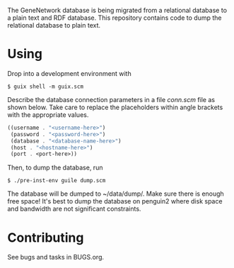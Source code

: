 The GeneNetwork database is being migrated from a relational database
to a plain text and RDF database. This repository contains code to
dump the relational database to plain text.

* Using

Drop into a development environment with

#+BEGIN_SRC shell
  $ guix shell -m guix.scm
#+END_SRC

Describe the database connection parameters in a file /conn.scm/ file
as shown below. Take care to replace the placeholders within angle
brackets with the appropriate values.

#+BEGIN_SRC scheme
  ((username . "<username-here>")
   (password . "<password-here>")
   (database . "<database-name-here>")
   (host . "<hostname-here>")
   (port . <port-here>))
#+END_SRC

Then, to dump the database, run

#+BEGIN_SRC shell
  $ ./pre-inst-env guile dump.scm
#+END_SRC

The database will be dumped to ~/data/dump/. Make sure there is enough
free space! It's best to dump the database on penguin2 where disk
space and bandwidth are not significant constraints.

* Contributing

See bugs and tasks in BUGS.org.
